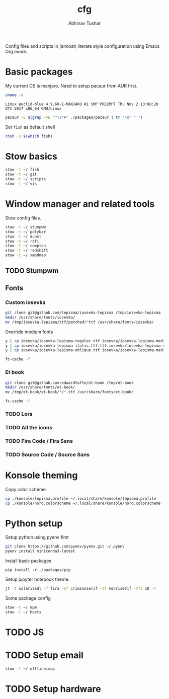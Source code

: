 #+TITLE: cfg
#+AUTHOR: Abhinav Tushar

Config files and scripts in (almost) literate style configuration using Emacs
Org mode.

* Basic packages

My current OS is manjaro. Need to setup pacaur from AUR first.

#+BEGIN_SRC bash :exports both :results output
uname -a
#+END_SRC

#+RESULTS:
: Linux euclid-blue 4.9.60-1-MANJARO #1 SMP PREEMPT Thu Nov 2 13:08:20 UTC 2017 x86_64 GNU/Linux

#+BEGIN_SRC bash :exports both :results output
pacaur -S $(grep -vE "^\s*#" ./packages/pacaur | tr "\n" " ")
#+END_SRC

Set ~fish~ as default shell
#+BEGIN_SRC bash :exports both :results output
chsh -s $(which fish)
#+END_SRC

* Stow basics

#+BEGIN_SRC bash :exports both :results output
stow -t ~/ fish
stow -t ~/ git
stow -t ~/ scripts
stow -t ~/ vis
#+END_SRC

* Window manager and related tools

Stow config files.

#+BEGIN_SRC bash :exports both :results output
stow -t ~/ stumpwm
stow -t ~/ polybar
stow -t ~/ dunst
stow -t ~/ rofi
stow -t ~/ compton
stow -t ~/ redshift
stow -t ~/ xmodmap
#+END_SRC

** TODO Stumpwm

** Fonts

*** Custom iosevka
#+BEGIN_SRC bash :exports both :results output :dir /sudo::
git clone git@github.com/lepisma/iosevka-lepisma /tmp/iosevka-lepisma
mkdir /usr/share/fonts/iosevka/
mv /tmp/iosevka-lepisma/ttf/patched/*ttf /usr/share/fonts/iosevka/
#+END_SRC

Override medium fonts
#+BEGIN_SRC bash :exports both :results output :dir /sudo::/usr/share/fonts
y | cp iosevka/iosevka-lepisma-regular.ttf iosevka/iosevka-lepisma-medium.ttf
y | cp iosevka/iosevka-lepisma-italic.ttf.ttf iosevka/iosevka-lepisma-mediumitalic.ttf
y | cp iosevka/iosevka-lepisma-oblique.ttf iosevka/iosevka-lepisma-mediumoblique.ttf

fc-cache -f
#+END_SRC

*** Et book
#+BEGIN_SRC bash :exports both :results output :dir /sudo::
git clone git@github.com:edwardtufte/et-book /tmp/et-book
mkdir /usr/share/fonts/et-book/
mv /tmp/et-book/et-book/*/*.ttf /usr/share/fonts/et-book/

fc-cache -f
#+END_SRC

*** TODO Lora

*** TODO All the icons

*** TODO Fira Code / Fira Sans

*** TODO Source Code / Source Sans

* Konsole theming

Copy color scheme:
#+BEGIN_SRC bash :exports both :results output
cp ./konsole/lepisma.profile ~/.local/share/konsole/lepisma.profile
cp ./konsole/nord.colorscheme ~/.local/share/konsole/nord.colorscheme
#+END_SRC

* Python setup

Setup python using pyenv first

#+BEGIN_SRC bash :exports both :results output
git clone https://github.com/pyenv/pyenv.git ~/.pyenv
pyenv install miniconda3-latest
#+END_SRC

Install basic packages
#+BEGIN_SRC 
pip install -r ./packages/pip
#+END_SRC

Setup jupyter notebook theme.
#+BEGIN_SRC bash :exports both :results output
jt -t solarizedl -f fira -nf crimsonserif -tf merriserif -tfs 10 -T 
#+END_SRC

Some package config
#+BEGIN_SRC bash :exports both :results output
stow -t ~/ mpm
stow -t ~/ beets
#+END_SRC

* TODO JS

* TODO Setup email

#+BEGIN_SRC bash :exports both :results output
stow -t ~/ offlineimap
#+END_SRC

* TODO Setup hardware
